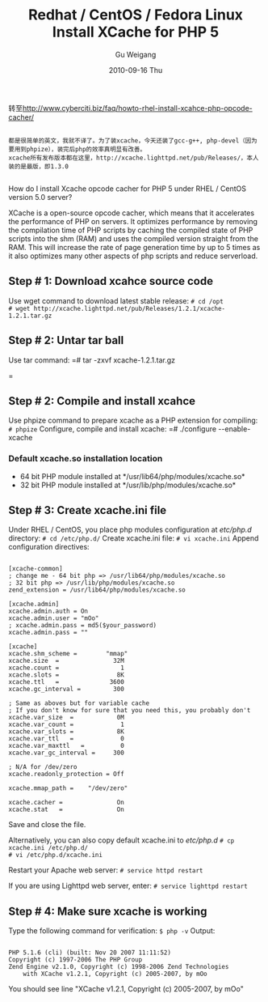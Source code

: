 #+TITLE: Redhat / CentOS / Fedora Linux Install XCache for PHP 5
#+AUTHOR: Gu Weigang
#+EMAIL: guweigang@outlook.com
#+DATE: 2010-09-16 Thu
#+URI: /blog/2010/09/16/redhat-centos-fedora-linux-install-xcache-for-php-5/
#+KEYWORDS: 
#+TAGS: centos, php5, xcache
#+LANGUAGE: zh_CN
#+OPTIONS: H:3 num:nil toc:nil \n:nil ::t |:t ^:nil -:nil f:t *:t <:t
#+DESCRIPTION: 

转至[[转至http://www.cyberciti.biz/faq/howto-rhel-install-xcahce-php-opcode-cacher/][http://www.cyberciti.biz/faq/howto-rhel-install-xcahce-php-opcode-cacher/]]


#+BEGIN_EXAMPLE
    
都是很简单的英文，我就不译了。为了装xcache，今天还装了gcc-g++, php-devel（因为要用到phpize），装完后php的效率真明显有改善。
xcache所有发布版本都在这里，http://xcache.lighttpd.net/pub/Releases/，本人装的是最版，即1.3.0

#+END_EXAMPLE


How do I install Xcache opcode cacher for PHP 5 under RHEL / CentOS version 5.0 server?

XCache is a open-source opcode cacher, which means that it accelerates the performance of PHP on servers. It optimizes performance by removing the compilation time of PHP scripts by caching the compiled state of PHP scripts into the shm (RAM) and uses the compiled version straight from the RAM. This will increase the rate of page generation time by up to 5 times as it also optimizes many other aspects of php scripts and reduce serverload.




** Step # 1: Download xcahce source code


Use wget command to download latest stable release:
=# cd /opt
# wget http://xcache.lighttpd.net/pub/Releases/1.2.1/xcache-1.2.1.tar.gz=


** Step # 2: Untar tar ball


Use tar command:
=# tar -zxvf xcache-1.2.1.tar.gz
# cd xcache-1.2.1
=


** Step # 2: Compile and install xcahce


Use phpize command to prepare xcache as a PHP extension for compiling:
=# phpize=
Configure, compile and install xcache:
=# ./configure --enable-xcache
# make
# make install=


*** Default xcache.so installation location




-  64 bit PHP module installed at */usr/lib64/php/modules/xcache.so*
-  32 bit PHP module installed at */usr/lib/php/modules/xcache.so*




** Step # 3: Create xcache.ini file


Under RHEL / CentOS, you place php modules configuration at /etc/php.d/ directory:
=# cd /etc/php.d/=
Create xcache.ini file:
=# vi xcache.ini=
Append configuration directives:


#+BEGIN_EXAMPLE
    
[xcache-common]
; change me - 64 bit php => /usr/lib64/php/modules/xcache.so
; 32 bit php => /usr/lib/php/modules/xcache.so
zend_extension = /usr/lib64/php/modules/xcache.so

[xcache.admin]
xcache.admin.auth = On
xcache.admin.user = "mOo"
; xcache.admin.pass = md5($your_password)
xcache.admin.pass = ""

[xcache]
xcache.shm_scheme =        "mmap"
xcache.size  =               32M
xcache.count =                 1
xcache.slots =                8K
xcache.ttl   =              3600
xcache.gc_interval =         300

; Same as aboves but for variable cache
; If you don't know for sure that you need this, you probably don't
xcache.var_size  =            0M
xcache.var_count =             1
xcache.var_slots =            8K
xcache.var_ttl   =             0
xcache.var_maxttl   =          0
xcache.var_gc_interval =     300

; N/A for /dev/zero
xcache.readonly_protection = Off

xcache.mmap_path =    "/dev/zero"

xcache.cacher =               On
xcache.stat   =               On
#+END_EXAMPLE


Save and close the file.

Alternatively, you can also copy default xcache.ini to /etc/php.d/
=# cp xcache.ini /etc/php.d/
# vi /etc/php.d/xcache.ini=

Restart your Apache web server:
=# service httpd restart=

If you are using Lighttpd web server, enter:
=# service lighttpd restart=


** Step # 4: Make sure xcache is working


Type the following command for verification:
=$ php -v=
Output:


#+BEGIN_EXAMPLE
    
PHP 5.1.6 (cli) (built: Nov 20 2007 11:11:52)
Copyright (c) 1997-2006 The PHP Group
Zend Engine v2.1.0, Copyright (c) 1998-2006 Zend Technologies
    with XCache v1.2.1, Copyright (c) 2005-2007, by mOo
#+END_EXAMPLE


You should see line "XCache v1.2.1, Copyright (c) 2005-2007, by mOo"


